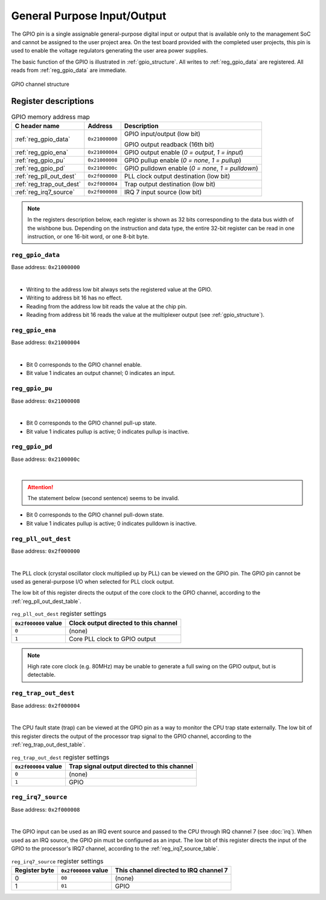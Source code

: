 General Purpose Input/Output
============================

The GPIO pin is a single assignable general-purpose digital input or output that is available only to the management SoC and cannot be assigned to the user project area.
On the test board provided with the completed user projects, this pin is used to enable the voltage regulators generating the user area power supplies.

The basic function of the GPIO is illustrated in :ref:`gpio_structure`.
All writes to :ref:`reg_gpio_data` are registered.
All reads from :ref:`reg_gpio_data` are immediate.

.. figure:: _static/gpio.svg
    :name: gpio_structure
    :alt: GPIO channel structure
    :align: center

    GPIO channel structure

Register descriptions
~~~~~~~~~~~~~~~~~~~~~

.. list-table:: GPIO memory address map
    :name: gpio_memory_address_map
    :header-rows: 1

    * - C header name
      - Address
      - Description
    * - :ref:`reg_gpio_data`
      - ``0x21000000``
      - GPIO input/output (low bit)

        GPIO output readback (16th bit)
    * - :ref:`reg_gpio_ena`
      - ``0x21000004``
      - GPIO output enable (`0 = output`, `1 = input`)
    * - :ref:`reg_gpio_pu`
      - ``0x21000008``
      - GPIO pullup enable (`0 = none`, `1 = pullup`)
    * - :ref:`reg_gpio_pd`
      - ``0x2100000c``
      - GPIO pulldown enable (`0 = none`, `1 = pulldown`)
    * - :ref:`reg_pll_out_dest`
      - ``0x2f000000``
      - PLL clock output destination (low bit)
    * - :ref:`reg_trap_out_dest`
      - ``0x2f000004``
      - Trap output destination (low bit)
    * - :ref:`reg_irq7_source`
      - ``0x2f000008``
      - IRQ 7 input source (low bit)

.. note::
    
    In the registers description below, each register is shown as 32 bits corresponding
    to the data bus width of the wishbone bus. Depending on the instruction and data type,
    the entire 32-bit register can be read in one instruction, or one 16-bit word,
    or one 8-bit byte.

.. _reg_gpio_data:

``reg_gpio_data``
-----------------

Base address: ``0x21000000``

.. wavedrom::

     { "reg": [
         {"name": "GPIO input/output", "bits": 16},
         {"name": "GPIO output readback", "bits": 16}],
     }

|

* Writing to the address low bit always sets the registered value at the GPIO.
* Writing to address bit 16 has no effect.
* Reading from the address low bit reads the value at the chip pin.
* Reading from address bit 16 reads the value at the multiplexer output (see :ref:`gpio_structure`).

.. _reg_gpio_ena:

``reg_gpio_ena``
----------------

Base address: ``0x21000004``

.. wavedrom::

     { "reg": [
         {"name": "GPIO output enable", "bits": 16},
         {"name": "(undefined, reads zero)", "bits": 16, "type": 1}],
     }

|

* Bit 0 corresponds to the GPIO channel enable.
* Bit value 1 indicates an output channel; 0 indicates an input.

.. _reg_gpio_pu:

``reg_gpio_pu``
---------------

Base address: ``0x21000008``

.. wavedrom::

     { "reg": [
         {"name": "GPIO pin pull-up", "bits": 16},
         {"name": "(undefined, reads zero)", "bits": 16, "type": 1}],
     }

|

* Bit 0 corresponds to the GPIO channel pull-up state.
* Bit value 1 indicates pullup is active; 0 indicates pullup is inactive.

.. _reg_gpio_pd:

``reg_gpio_pd``
---------------

Base address: ``0x2100000c``

.. wavedrom::

     { "reg": [
         {"name": "GPIO pin pull-down (inverted)", "bits": 16},
         {"name": "(undefined, reads zero)", "bits": 16, "type": 1}],
     }

|

.. attention::

    The statement below (second sentence) seems to be invalid.

* Bit 0 corresponds to the GPIO channel pull-down state.
* Bit value 1 indicates pullup is active; 0 indicates pulldown is inactive.

.. _reg_pll_out_dest:

``reg_pll_out_dest``
--------------------

Base address: ``0x2f000000``

.. wavedrom::

     { "reg": [
         {"name": "PLL clock dest.", "bits": 8},
         {"name": "(undefined, reads zero)", "bits": 24, "type": 1}],
     }

|

The PLL clock (crystal oscillator clock multiplied up by PLL) can be viewed on the GPIO pin.
The GPIO pin cannot be used as general-purpose I/O when selected for PLL clock output.

The low bit of this register directs the output of the core clock to the GPIO channel, according to the :ref:`reg_pll_out_dest_table`.

.. list-table:: ``reg_pll_out_dest`` register settings
    :name: reg_pll_out_dest_table
    :header-rows: 1

    * - ``0x2f000000`` value
      - Clock output directed to this channel
    * - ``0``
      - (none)
    * - ``1``
      - Core PLL clock to GPIO output

.. note::
    
    High rate core clock (e.g. 80MHz) may be unable to generate a full swing on the GPIO output, but is detectable.

.. _reg_trap_out_dest:

``reg_trap_out_dest``
---------------------

Base address: ``0x2f000004``

.. wavedrom::

     { "reg": [
         {"name": "trap signal dest.", "bits": 8},
         {"name": "(undefined, reads zero)", "bits": 24, "type": 1}],
     }

|

The CPU fault state (trap) can be viewed at the GPIO pin as a way to monitor the CPU trap state externally.
The low bit of this register directs the output of the processor trap signal to the GPIO channel, according to the :ref:`reg_trap_out_dest_table`.


.. list-table:: ``reg_trap_out_dest`` register settings
    :name: reg_trap_out_dest_table
    :header-rows: 1

    * - ``0x2f000004`` value
      - Trap signal output directed to this channel
    * - ``0``
      - (none)
    * - ``1``
      - GPIO

.. _reg_irq7_source:

``reg_irq7_source``
-------------------

Base address: ``0x2f000008``

.. wavedrom::

     { "reg": [
         {"name": "IRQ 7 source", "bits": 8},
         {"name": "(undefined, reads zero)", "bits": 24, "type": 1}],
     }

|

The GPIO input can be used as an IRQ event source and passed to the CPU through IRQ channel 7 (see :doc:`irq`).
When used as an IRQ source, the GPIO pin must be configured as an input.
The low bit of this register directs the input of the GPIO to the processor's IRQ7 channel, according to the :ref:`reg_irq7_source_table`.


.. list-table:: ``reg_irq7_source`` register settings
    :name: reg_irq7_source_table
    :header-rows: 1

    * - Register byte
      - ``0x2f000008`` value
      - This channel directed to IRQ channel 7
    * - 0
      - ``00``
      - (none)
    * - 1
      - ``01``
      - GPIO
